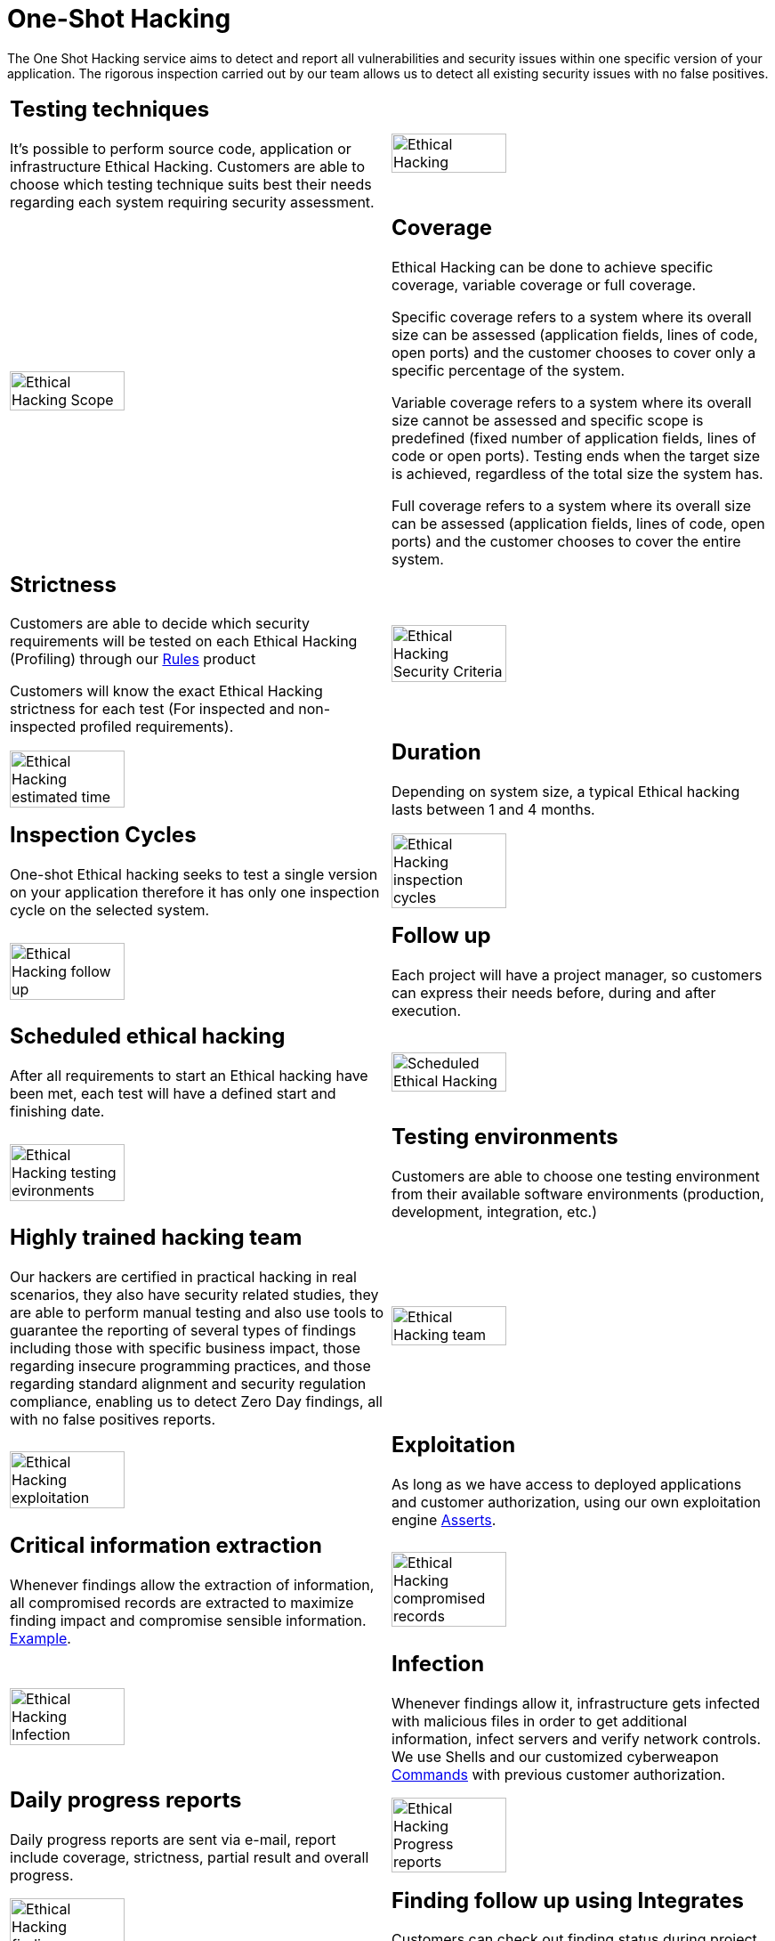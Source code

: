 :slug: services/one-shot-hacking/
:category: services
:description: In this page we present our One Shot Hacking service, which aims to detect and report all vulnerabilities and security issues within your application. The rigorous inspection of our team allow us to detect all existing security findings with no false positives.
:keywords: FLUID, Services, Ethical Hacking, Pentesting, Security, Application.
:translate: servicios/hacking-puntual/

= One-Shot Hacking

The One Shot Hacking service aims to detect and report all vulnerabilities
and security issues within one specific version of your application.
The rigorous inspection carried out by our team allows us to detect
all existing security issues with no false positives.

[role="tb-alt"]
[cols=2, frame="none"]
|====

a|== Testing techniques
It's possible to perform source code,
application or infrastructure Ethical Hacking.
Customers are able to choose which testing technique
suits best their needs regarding each system requiring security assessment.

^.^a|image:ethical-hacking.png[alt="Ethical Hacking", width="55%"]

^.^a|image:cobertura.png[alt="Ethical Hacking Scope", width="55%"]

a|== Coverage

Ethical Hacking can be done to achieve specific coverage,
variable coverage or full coverage.

Specific coverage refers to a system
where its overall size can be assessed
(application fields, lines of code, open ports)
and the customer chooses to cover only a specific percentage of the system.

Variable coverage refers to a system where its overall size cannot be assessed
and specific scope is predefined
(fixed number of application fields, lines of code or open ports).
Testing ends when the target size is achieved,
regardless of the total size the system has.

Full coverage refers to a system where its overall size can be assessed
(application fields, lines of code, open ports)
and the customer chooses to cover the entire system.

a|== Strictness

Customers are able to decide which security requirements will be tested
on each Ethical Hacking (Profiling)
through our [button]#link:../../products/rules/[Rules]# product

Customers will know the exact Ethical Hacking strictness for each test
(For inspected and non-inspected profiled requirements).

^.^a|image:criterio-seguridad.png[alt="Ethical Hacking Security Criteria", width="55%"]

^.^a|image:duracion.png[alt="Ethical Hacking estimated time", width="55%"]

a|== Duration

Depending on system size, a typical Ethical hacking
lasts between +1+ and +4+ months.

a|==  Inspection Cycles

One-shot Ethical hacking seeks to test a single version on your application
therefore it has only one inspection cycle on the selected system.

^.^a|image:ciclos.png[alt="Ethical Hacking inspection cycles", width="55%"]

^.^a|image:seguimiento-proyecto.png[alt="Ethical Hacking follow up", width="55%"]

a|== Follow up

Each project will have a project manager,
so customers can express their needs before, during and after execution.

a|== Scheduled ethical hacking

After all requirements to start an Ethical hacking have been met,
each test will have a defined start and finishing date.

^.^a|image:ejecucion-programada.png[alt="Scheduled Ethical Hacking", width="55%"]

^.^a|image:ambientes-pruebas.png[alt="Ethical Hacking testing evironments", width="55%"]

a|== Testing environments

Customers are able to choose one testing environment
from their available software environments
(production, development, integration, etc.)

a|== Highly trained hacking team

Our hackers are certified in practical hacking in real scenarios,
they also have security related studies,
they are able to perform manual testing and also use tools
to guarantee the reporting of several types of findings
including those with specific business impact,
those regarding insecure programming practices,
and those regarding standard alignment and security regulation compliance,
enabling us to detect +Zero Day+ findings,
all with no false positives reports.

^.^a|image:equipo.png[alt="Ethical Hacking team", width="55%"]

^.^a|image:explotacion.png[alt="Ethical Hacking exploitation", width="55%"]

a|== Exploitation

As long as we have access to deployed applications and customer authorization,
using our own exploitation engine [button]#link:../../products/asserts/[Asserts]#.

a|== Critical information extraction

Whenever findings allow the extraction of information,
all compromised records are extracted to maximize finding impact
and compromise sensible information.
[button]#link:../../products/integrates/#compromised-records[Example]#.

^.^a|image:extraccion.png[alt="Ethical Hacking compromised records", width="55%"]

^.^a|image:infeccion.png[alt="Ethical Hacking Infection", width="55%"]

a|== Infection

Whenever findings allow it, infrastructure gets infected
with malicious files in order to get additional information,
infect servers and verify network controls.
We use +Shells+ and  our customized cyberweapon
[button]#link:../../products/commands/[Commands]#
with previous customer authorization.

a|== Daily progress reports

Daily progress reports are sent via e-mail,
report include coverage, strictness, partial result and overall progress.

^.^a|image:informes-avance.png[alt="Ethical Hacking Progress reports", width="55%"]

^.^a|image:integrates.png[alt="Ethical Hacking findings", width="55%"]

a|== Finding follow up using Integrates

Customers can check out finding status during project execution
using our [button]#link:../../products/integrates/[Integrates]# product.

a|== Remediation

Customers can use our detailed remediation guides
via [button]#link:../../products/defends/[Defends]#.

^.^a|image:remediacion.png[alt="Ethical Hacking Finding Remediation", width="55%"]

^.^a|image:boveda-segura.png[alt="Ethical Hacking information interchange", width="55%"]

a|== Reports delivered by secure vault

Final report versions along with all evidences gathered
are delivered to customers using a secure file transfer website.

a|== Validation meeting

Each Ethical Hacking test includes a meeting
with customer's technical team to validate reports.
If there are any observations these are addressed.
Meeting take place remotely.

^.^a|image:validacion-informes.png[alt="Ethical Hacking report validation", width="55%"]

^.^a|image:reunion-entrega.png[alt="Ethical Hacking validation meeting", width="55%"]

a|== Report presentation meeting

Formal executive report presentation meeting,
where all project stakeholders can take part of it.
It can take place personally or remotely according to customer's need.

a|== Information gets deleted securely

+7+ days after customer's final report approval
all information gathered during Ethical Hacking
is deleted securely from all our systems.

^.^a|image:borrado-informacion.png[alt="Ethical Hacking evidence deletion", width="55%"]

^.^a|image:retest.png[alt="Ethical Hacking retest", width="55%"]

a|== Remediation validation

Up to 3 months after final report approval,
customers can request a remediation validation cycle
to check if findings originally reported were correctly repaired.
In order to arrange this, customer must provide system access
and share final reports once again.
In remediation cycle system does not get tested for new vulnerabilities.

|====

* To check on differences between our services
and other providers take a look at our differentiators
[button]#link:../differentiators/[here]#.

* To check on differences between our One-shot hacking
and Continuous hacking take a look at our comparative
[button]#link:../comparative/[here]#.

~Icons designed by Eucalyp from Flaticon~
